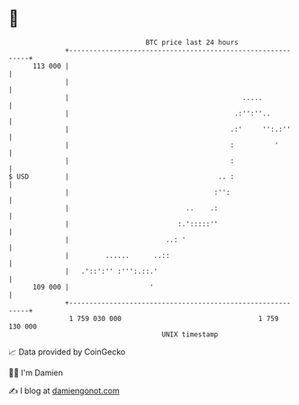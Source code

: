 * 👋

#+begin_example
                                     BTC price last 24 hours                    
                 +------------------------------------------------------------+ 
         113 000 |                                                            | 
                 |                                                            | 
                 |                                           .....            | 
                 |                                         .:'':''..          | 
                 |                                        .:'     '':.:''     | 
                 |                                        :          '        | 
                 |                                        :                   | 
   $ USD         |                                     .. :                   | 
                 |                                    :'':                    | 
                 |                             ..    .:                       | 
                 |                           :.':::::''                       | 
                 |                        ..: '                               | 
                 |         ......      ..::                                   | 
                 |   .'::':'' :''':.::.'                                      | 
         109 000 |                    '                                       | 
                 +------------------------------------------------------------+ 
                  1 759 030 000                                  1 759 130 000  
                                         UNIX timestamp                         
#+end_example
📈 Data provided by CoinGecko

🧑‍💻 I'm Damien

✍️ I blog at [[https://www.damiengonot.com][damiengonot.com]]
